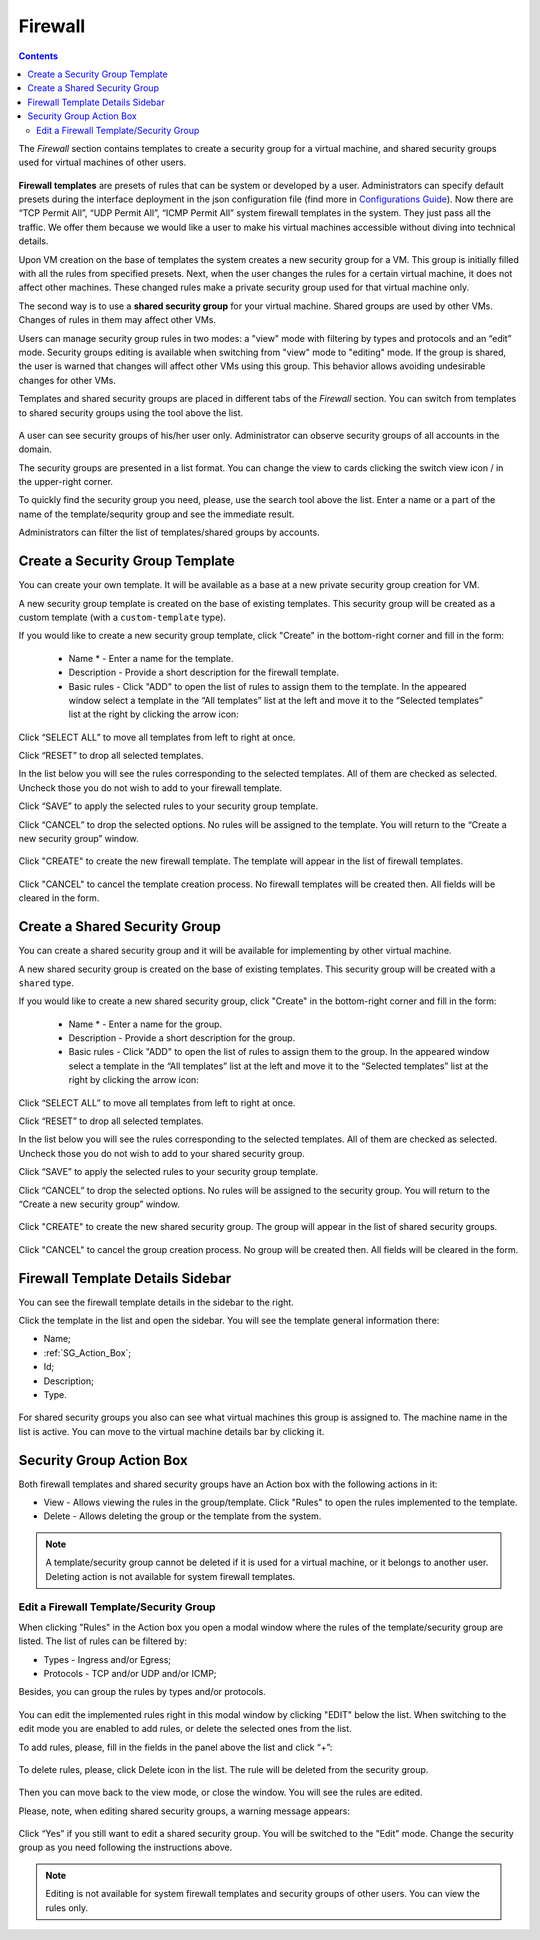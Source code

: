 .. _Firewall:

Firewall
--------------
.. Contents::

The *Firewall* section contains templates to create a security group for a virtual machine, and shared security groups used for virtual machines of other users.

.. figure:: _static/Firewall_List.png

**Firewall templates** are presets of rules that can be system or developed by a user. Administrators can specify default presets during the interface deployment in the json configuration file (find more in `Configurations Guide <https://github.com/bwsw/cloudstack-ui/blob/master/ConfigGuide.md>`_). Now there are “TCP Permit All”, “UDP Permit All”, “ICMP Permit All” system firewall templates in the system. They just pass all the traffic. We offer them because we would like a user to make his virtual machines accessible without diving into technical details. 

Upon VM creation on the base of templates the system creates a new security group for a VM. This group is initially filled with all the rules from specified presets. Next, when the user changes the rules for a certain virtual machine, it does not affect other machines. These changed rules make a private security group used for that virtual machine only. 

The second way is to use a **shared security group** for your virtual machine. Shared groups are used by other VMs. Changes of rules in them may affect other VMs. 

Users can manage security group rules in two modes: a "view" mode with filtering by types and protocols and an “edit” mode. Security groups editing is available when switching from "view" mode to "editing" mode. If the group is shared, the user is warned that changes will affect other VMs using this group. This behavior allows avoiding undesirable changes for other VMs.

Templates and shared security groups are placed in different tabs of the *Firewall* section. You can switch from templates to shared security groups using the tool above the list. 

.. figure:: _static/Firewall_Switch.png

A user can see security groups of his/her user only. Administrator can observe security groups of all accounts in the domain.

The security groups are presented in a list format. You can change the view to cards clicking the switch view icon |view icon|/|box icon| in the upper-right corner.

To quickly find the security group you need, please, use the search tool above the list. Enter a name or a part of the name of the template/sequrity group and see the immediate result.

Administrators can filter the list of templates/shared groups by accounts.

.. figure:: _static/Firewall_Filter_Admin.png

Create a Security Group Template
""""""""""""""""""""""""""""""""""""""

You can create your own template. It will be available as a base at a new private security group creation for VM.

A new security group template is created on the base of existing templates. This security group will be created as a custom template (with a ``custom-template`` type).

If you would like to create a new security group template, click "Create" in the bottom-right corner and fill in the form:

 - Name * - Enter a name for the template.
 - Description - Provide a short description for the firewall template.
 - Basic rules - Click "ADD" to open the list of rules to assign them to the template. In the appeared window select a template in the “All templates” list at the left and move it to the “Selected templates” list at the right by clicking the arrow icon:
 
.. figure:: _static/Firewall_SelectRules.png
   :scale: 70%

Click “SELECT ALL” to move all templates from left to right at once.

Click “RESET” to drop all selected templates.

In the list below you will see the rules corresponding to the selected templates. All of them are checked as selected. Uncheck those you do not wish to add to your firewall template.

Click “SAVE” to apply the selected rules to your security group template.

Click “CANCEL” to drop the selected options. No rules will be assigned to the template. You will return to the “Create a new security group” window.

.. figure:: _static/Firewall_CreateTemplate.png
   :scale: 70%
   
Click "CREATE" to create the new firewall template. The template will appear in the list of firewall templates.

.. figure:: _static/Firewall_CreatedTemplate.png
   :scale: 70%
   
Click "CANCEL" to cancel the template creation process. No firewall templates will be created then. All fields will be cleared in the form.

Create a Shared Security Group
""""""""""""""""""""""""""""""""""""""
You can create a shared security group and it will be available for implementing by other virtual machine.

A new shared security group is created on the base of existing templates. This security group will be created with a ``shared`` type.

If you would like to create a new shared security group, click "Create" in the bottom-right corner and fill in the form:

 - Name * - Enter a name for the group.
 - Description - Provide a short description for the group.
 - Basic rules - Click "ADD" to open the list of rules to assign them to the group. In the appeared window select a template in the “All templates” list at the left and move it to the “Selected templates” list at the right by clicking the arrow icon:
 
.. figure:: _static/Firewall_SelectRules.png
   :scale: 70%
   
Click “SELECT ALL” to move all templates from left to right at once.

Click “RESET” to drop all selected templates.

In the list below you will see the rules corresponding to the selected templates. All of them are checked as selected. Uncheck those you do not wish to add to your shared security group.

Click “SAVE” to apply the selected rules to your security group template.

Click “CANCEL” to drop the selected options. No rules will be assigned to the security group. You will return to the “Create a new security group” window.

.. figure:: _static/Firewall_CreateTemplate.png
   :scale: 70%
   
Click "CREATE" to create the new shared security group. The group will appear in the list of shared security groups.

.. figure:: _static/Firewall_CreatedTemplate.png

Click "CANCEL" to cancel the group creation process. No group will be created then. All fields will be cleared in the form.

Firewall Template Details Sidebar
""""""""""""""""""""""""""""""""""""""
You can see the firewall template details in the sidebar to the right. 

Click the template in the list and open the sidebar. You will see the template general information there:

- Name;
- :ref:`SG_Action_Box`;
- Id;
- Description;
- Type.

.. figure:: _static/Firewall_TemplateDetails.png
 
For shared security groups you also can see what virtual machines this group is assigned to. The machine name in the list is active. You can move to the virtual machine details bar by clicking it.
 
.. figure:: _static/Firewall_SharedSGDetails.png

.. _SG_Action_Box:

Security Group Action Box
""""""""""""""""""""""""""""""""""
Both firewall templates and shared security groups have an Action box with the following actions in it:

- View - Allows viewing the rules in the group/template. Click "Rules" |view| to open the rules implemented to the template. 

- Delete - Allows deleting the group or the template from the system. 

.. note:: A template/security group cannot be deleted if it is used for a virtual machine, or it belongs to another user. Deleting action is not available for system firewall templates.

Edit a Firewall Template/Security Group
''''''''''''''''''''''''''''''''''''''''''''

When clicking "Rules" |view| in the Action box you open a modal window where the rules of the template/security group are listed. The list of rules can be filtered by:

- Types - Ingress and/or Egress;
- Protocols - TCP and/or UDP and/or ICMP;

Besides, you can group the rules by types and/or protocols.

.. figure:: _static/Firewall_FilterRules.png

You can edit the implemented rules right in this modal window by clicking "EDIT" below the list. When switching to the edit mode you are enabled to add rules, or delete the selected ones from the list. 

To add rules, please, fill in the fields in the panel above the list and click “+”:

.. figure:: _static/Firewall_AddRules.png
   :scale: 70%
   
To delete rules, please, click Delete icon in the list. The rule will be deleted from the security group.

.. figure:: _static/Firewall_DeleteRules.png
   :scale: 70%
   
Then you can move back to the view mode, or close the window. You will see the rules are edited.

Please, note, when editing shared security groups, a warning message appears:

.. figure:: _static/Firewall_EditShared_Warning.png

Click “Yes” if you still want to edit a shared security group. You will be switched to the "Edit" mode. Change the security group as you need following the instructions above.

.. note:: Editing is not available for system firewall templates and security groups of other users. You can view the rules only.

.. |bell icon| image:: _static/bell_icon.png
.. |refresh icon| image:: _static/refresh_icon.png
.. |view icon| image:: _static/view_list_icon.png
.. |view box icon| image:: _static/box_icon.png
.. |view| image:: _static/view_icon.png
.. |actions icon| image:: _static/actions_icon.png
.. |edit icon| image:: _static/edit_icon.png
.. |box icon| image:: _static/box_icon.png
.. |create icon| image:: _static/create_icon.png
.. |copy icon| image:: _static/copy_icon.png
.. |color picker| image:: _static/color-picker_icon.png
.. |adv icon| image:: _static/adv_icon.png
